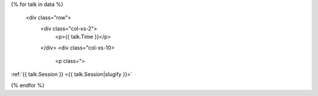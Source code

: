 .. raw:: html

{% for talk in data %}

      <div class="row">
        <div class="col-xs-2">
          <p>{{ talk.Time }}</p>
        </div>
        <div class="col-xs-10>
          <p class=">

:ref:`{{ talk.Session }} <{{ talk.Session|slugify }}>`

.. raw:: html

          </p>
        </div>
      </div>

{% endfor %}
